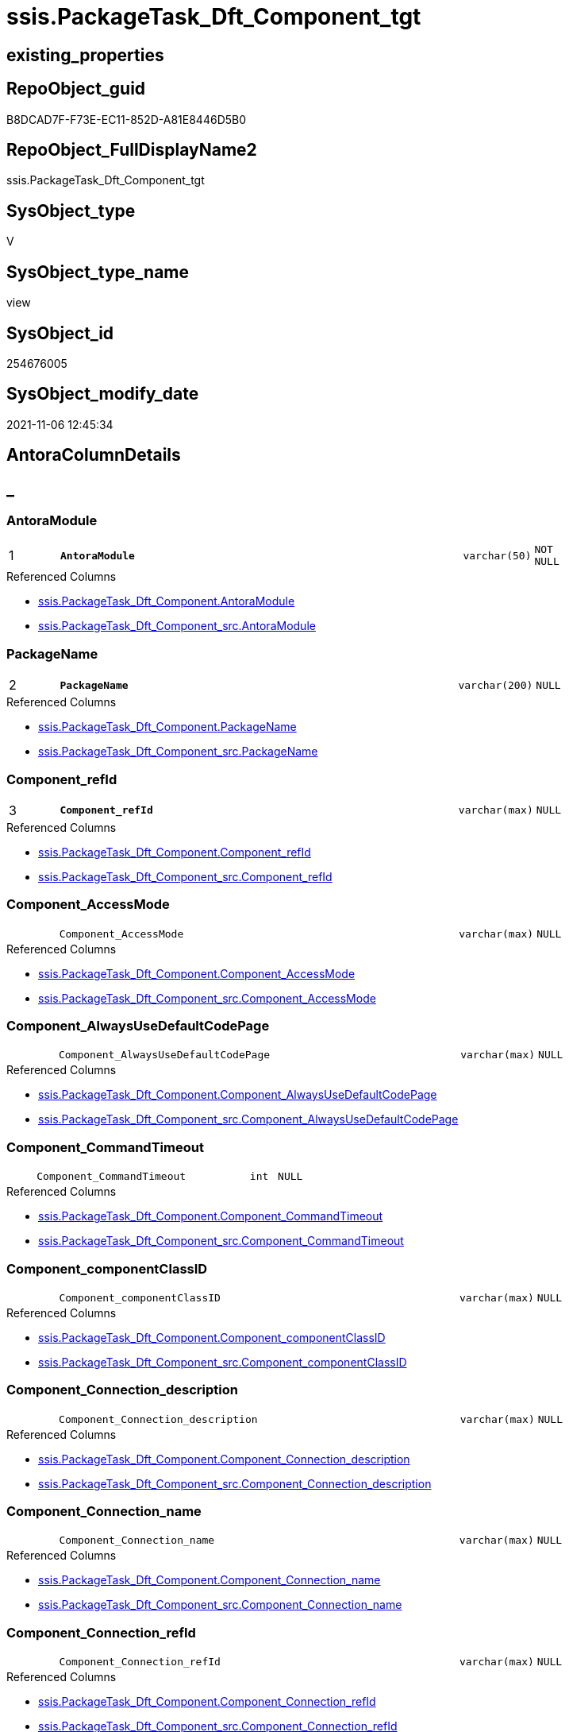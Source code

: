 // tag::HeaderFullDisplayName[]
= ssis.PackageTask_Dft_Component_tgt
// end::HeaderFullDisplayName[]

== existing_properties

// tag::existing_properties[]
:ExistsProperty--antorareferencedlist:
:ExistsProperty--antorareferencinglist:
:ExistsProperty--has_history:
:ExistsProperty--has_history_columns:
:ExistsProperty--is_persistence:
:ExistsProperty--is_persistence_check_duplicate_per_pk:
:ExistsProperty--is_persistence_check_for_empty_source:
:ExistsProperty--is_persistence_delete_changed:
:ExistsProperty--is_persistence_delete_missing:
:ExistsProperty--is_persistence_insert:
:ExistsProperty--is_persistence_truncate:
:ExistsProperty--is_persistence_update_changed:
:ExistsProperty--is_repo_managed:
:ExistsProperty--is_ssas:
:ExistsProperty--persistence_source_repoobject_fullname:
:ExistsProperty--persistence_source_repoobject_fullname2:
:ExistsProperty--persistence_source_repoobject_guid:
:ExistsProperty--persistence_source_repoobject_xref:
:ExistsProperty--pk_index_guid:
:ExistsProperty--pk_indexpatterncolumndatatype:
:ExistsProperty--pk_indexpatterncolumnname:
:ExistsProperty--referencedobjectlist:
:ExistsProperty--usp_persistence_repoobject_guid:
:ExistsProperty--sql_modules_definition:
:ExistsProperty--FK:
:ExistsProperty--AntoraIndexList:
:ExistsProperty--Columns:
// end::existing_properties[]

== RepoObject_guid

// tag::RepoObject_guid[]
B8DCAD7F-F73E-EC11-852D-A81E8446D5B0
// end::RepoObject_guid[]

== RepoObject_FullDisplayName2

// tag::RepoObject_FullDisplayName2[]
ssis.PackageTask_Dft_Component_tgt
// end::RepoObject_FullDisplayName2[]

== SysObject_type

// tag::SysObject_type[]
V 
// end::SysObject_type[]

== SysObject_type_name

// tag::SysObject_type_name[]
view
// end::SysObject_type_name[]

== SysObject_id

// tag::SysObject_id[]
254676005
// end::SysObject_id[]

== SysObject_modify_date

// tag::SysObject_modify_date[]
2021-11-06 12:45:34
// end::SysObject_modify_date[]

== AntoraColumnDetails

// tag::AntoraColumnDetails[]
[discrete]
== _


[#column-antoramodule]
=== AntoraModule

[cols="d,8m,m,m,m,d"]
|===
|1
|*AntoraModule*
|varchar(50)
|NOT NULL
|
|
|===

.Referenced Columns
--
* xref:ssis.packagetask_dft_component.adoc#column-antoramodule[+ssis.PackageTask_Dft_Component.AntoraModule+]
* xref:ssis.packagetask_dft_component_src.adoc#column-antoramodule[+ssis.PackageTask_Dft_Component_src.AntoraModule+]
--


[#column-packagename]
=== PackageName

[cols="d,8m,m,m,m,d"]
|===
|2
|*PackageName*
|varchar(200)
|NULL
|
|
|===

.Referenced Columns
--
* xref:ssis.packagetask_dft_component.adoc#column-packagename[+ssis.PackageTask_Dft_Component.PackageName+]
* xref:ssis.packagetask_dft_component_src.adoc#column-packagename[+ssis.PackageTask_Dft_Component_src.PackageName+]
--


[#column-componentunderlinerefid]
=== Component_refId

[cols="d,8m,m,m,m,d"]
|===
|3
|*Component_refId*
|varchar(max)
|NULL
|
|
|===

.Referenced Columns
--
* xref:ssis.packagetask_dft_component.adoc#column-componentunderlinerefid[+ssis.PackageTask_Dft_Component.Component_refId+]
* xref:ssis.packagetask_dft_component_src.adoc#column-componentunderlinerefid[+ssis.PackageTask_Dft_Component_src.Component_refId+]
--


[#column-componentunderlineaccessmode]
=== Component_AccessMode

[cols="d,8m,m,m,m,d"]
|===
|
|Component_AccessMode
|varchar(max)
|NULL
|
|
|===

.Referenced Columns
--
* xref:ssis.packagetask_dft_component.adoc#column-componentunderlineaccessmode[+ssis.PackageTask_Dft_Component.Component_AccessMode+]
* xref:ssis.packagetask_dft_component_src.adoc#column-componentunderlineaccessmode[+ssis.PackageTask_Dft_Component_src.Component_AccessMode+]
--


[#column-componentunderlinealwaysusedefaultcodepage]
=== Component_AlwaysUseDefaultCodePage

[cols="d,8m,m,m,m,d"]
|===
|
|Component_AlwaysUseDefaultCodePage
|varchar(max)
|NULL
|
|
|===

.Referenced Columns
--
* xref:ssis.packagetask_dft_component.adoc#column-componentunderlinealwaysusedefaultcodepage[+ssis.PackageTask_Dft_Component.Component_AlwaysUseDefaultCodePage+]
* xref:ssis.packagetask_dft_component_src.adoc#column-componentunderlinealwaysusedefaultcodepage[+ssis.PackageTask_Dft_Component_src.Component_AlwaysUseDefaultCodePage+]
--


[#column-componentunderlinecommandtimeout]
=== Component_CommandTimeout

[cols="d,8m,m,m,m,d"]
|===
|
|Component_CommandTimeout
|int
|NULL
|
|
|===

.Referenced Columns
--
* xref:ssis.packagetask_dft_component.adoc#column-componentunderlinecommandtimeout[+ssis.PackageTask_Dft_Component.Component_CommandTimeout+]
* xref:ssis.packagetask_dft_component_src.adoc#column-componentunderlinecommandtimeout[+ssis.PackageTask_Dft_Component_src.Component_CommandTimeout+]
--


[#column-componentunderlinecomponentclassid]
=== Component_componentClassID

[cols="d,8m,m,m,m,d"]
|===
|
|Component_componentClassID
|varchar(max)
|NULL
|
|
|===

.Referenced Columns
--
* xref:ssis.packagetask_dft_component.adoc#column-componentunderlinecomponentclassid[+ssis.PackageTask_Dft_Component.Component_componentClassID+]
* xref:ssis.packagetask_dft_component_src.adoc#column-componentunderlinecomponentclassid[+ssis.PackageTask_Dft_Component_src.Component_componentClassID+]
--


[#column-componentunderlineconnectionunderlinedescription]
=== Component_Connection_description

[cols="d,8m,m,m,m,d"]
|===
|
|Component_Connection_description
|varchar(max)
|NULL
|
|
|===

.Referenced Columns
--
* xref:ssis.packagetask_dft_component.adoc#column-componentunderlineconnectionunderlinedescription[+ssis.PackageTask_Dft_Component.Component_Connection_description+]
* xref:ssis.packagetask_dft_component_src.adoc#column-componentunderlineconnectionunderlinedescription[+ssis.PackageTask_Dft_Component_src.Component_Connection_description+]
--


[#column-componentunderlineconnectionunderlinename]
=== Component_Connection_name

[cols="d,8m,m,m,m,d"]
|===
|
|Component_Connection_name
|varchar(max)
|NULL
|
|
|===

.Referenced Columns
--
* xref:ssis.packagetask_dft_component.adoc#column-componentunderlineconnectionunderlinename[+ssis.PackageTask_Dft_Component.Component_Connection_name+]
* xref:ssis.packagetask_dft_component_src.adoc#column-componentunderlineconnectionunderlinename[+ssis.PackageTask_Dft_Component_src.Component_Connection_name+]
--


[#column-componentunderlineconnectionunderlinerefid]
=== Component_Connection_refId

[cols="d,8m,m,m,m,d"]
|===
|
|Component_Connection_refId
|varchar(max)
|NULL
|
|
|===

.Referenced Columns
--
* xref:ssis.packagetask_dft_component.adoc#column-componentunderlineconnectionunderlinerefid[+ssis.PackageTask_Dft_Component.Component_Connection_refId+]
* xref:ssis.packagetask_dft_component_src.adoc#column-componentunderlineconnectionunderlinerefid[+ssis.PackageTask_Dft_Component_src.Component_Connection_refId+]
--


[#column-componentunderlineconnectionmanagerid]
=== Component_connectionManagerID

[cols="d,8m,m,m,m,d"]
|===
|
|Component_connectionManagerID
|varchar(max)
|NULL
|
|
|===

.Referenced Columns
--
* xref:ssis.packagetask_dft_component.adoc#column-componentunderlineconnectionmanagerid[+ssis.PackageTask_Dft_Component.Component_connectionManagerID+]
* xref:ssis.packagetask_dft_component_src.adoc#column-componentunderlineconnectionmanagerid[+ssis.PackageTask_Dft_Component_src.Component_connectionManagerID+]
--


[#column-componentunderlineconnectionmanagerrefid]
=== Component_connectionManagerRefId

[cols="d,8m,m,m,m,d"]
|===
|
|Component_connectionManagerRefId
|varchar(max)
|NULL
|
|
|===

.Referenced Columns
--
* xref:ssis.packagetask_dft_component.adoc#column-componentunderlineconnectionmanagerrefid[+ssis.PackageTask_Dft_Component.Component_connectionManagerRefId+]
* xref:ssis.packagetask_dft_component_src.adoc#column-componentunderlineconnectionmanagerrefid[+ssis.PackageTask_Dft_Component_src.Component_connectionManagerRefId+]
--


[#column-componentunderlinecontactinfo]
=== Component_ContactInfo

[cols="d,8m,m,m,m,d"]
|===
|
|Component_ContactInfo
|varchar(max)
|NULL
|
|
|===

.Referenced Columns
--
* xref:ssis.packagetask_dft_component.adoc#column-componentunderlinecontactinfo[+ssis.PackageTask_Dft_Component.Component_ContactInfo+]
* xref:ssis.packagetask_dft_component_src.adoc#column-componentunderlinecontactinfo[+ssis.PackageTask_Dft_Component_src.Component_ContactInfo+]
--


[#column-componentunderlinedefaultcodepage]
=== Component_DefaultCodePage

[cols="d,8m,m,m,m,d"]
|===
|
|Component_DefaultCodePage
|int
|NULL
|
|
|===

.Referenced Columns
--
* xref:ssis.packagetask_dft_component.adoc#column-componentunderlinedefaultcodepage[+ssis.PackageTask_Dft_Component.Component_DefaultCodePage+]
* xref:ssis.packagetask_dft_component_src.adoc#column-componentunderlinedefaultcodepage[+ssis.PackageTask_Dft_Component_src.Component_DefaultCodePage+]
--


[#column-componentunderlinedescription]
=== Component_description

[cols="d,8m,m,m,m,d"]
|===
|
|Component_description
|varchar(max)
|NULL
|
|
|===

.Referenced Columns
--
* xref:ssis.packagetask_dft_component.adoc#column-componentunderlinedescription[+ssis.PackageTask_Dft_Component.Component_description+]
* xref:ssis.packagetask_dft_component_src.adoc#column-componentunderlinedescription[+ssis.PackageTask_Dft_Component_src.Component_description+]
--


[#column-componentunderlinefastloadkeepidentity]
=== Component_FastLoadKeepIdentity

[cols="d,8m,m,m,m,d"]
|===
|
|Component_FastLoadKeepIdentity
|bit
|NULL
|
|
|===

.Referenced Columns
--
* xref:ssis.packagetask_dft_component.adoc#column-componentunderlinefastloadkeepidentity[+ssis.PackageTask_Dft_Component.Component_FastLoadKeepIdentity+]
* xref:ssis.packagetask_dft_component_src.adoc#column-componentunderlinefastloadkeepidentity[+ssis.PackageTask_Dft_Component_src.Component_FastLoadKeepIdentity+]
--


[#column-componentunderlinefastloadkeepnulls]
=== Component_FastLoadKeepNulls

[cols="d,8m,m,m,m,d"]
|===
|
|Component_FastLoadKeepNulls
|bit
|NULL
|
|
|===

.Referenced Columns
--
* xref:ssis.packagetask_dft_component.adoc#column-componentunderlinefastloadkeepnulls[+ssis.PackageTask_Dft_Component.Component_FastLoadKeepNulls+]
* xref:ssis.packagetask_dft_component_src.adoc#column-componentunderlinefastloadkeepnulls[+ssis.PackageTask_Dft_Component_src.Component_FastLoadKeepNulls+]
--


[#column-componentunderlinefastloadmaxinsertcommitsize]
=== Component_FastLoadMaxInsertCommitSize

[cols="d,8m,m,m,m,d"]
|===
|
|Component_FastLoadMaxInsertCommitSize
|int
|NULL
|
|
|===

.Referenced Columns
--
* xref:ssis.packagetask_dft_component.adoc#column-componentunderlinefastloadmaxinsertcommitsize[+ssis.PackageTask_Dft_Component.Component_FastLoadMaxInsertCommitSize+]
* xref:ssis.packagetask_dft_component_src.adoc#column-componentunderlinefastloadmaxinsertcommitsize[+ssis.PackageTask_Dft_Component_src.Component_FastLoadMaxInsertCommitSize+]
--


[#column-componentunderlinefastloadoptions]
=== Component_FastLoadOptions

[cols="d,8m,m,m,m,d"]
|===
|
|Component_FastLoadOptions
|varchar(max)
|NULL
|
|
|===

.Referenced Columns
--
* xref:ssis.packagetask_dft_component.adoc#column-componentunderlinefastloadoptions[+ssis.PackageTask_Dft_Component.Component_FastLoadOptions+]
* xref:ssis.packagetask_dft_component_src.adoc#column-componentunderlinefastloadoptions[+ssis.PackageTask_Dft_Component_src.Component_FastLoadOptions+]
--


[#column-componentunderlineissortedproperty]
=== Component_IsSortedProperty

[cols="d,8m,m,m,m,d"]
|===
|
|Component_IsSortedProperty
|varchar(10)
|NULL
|
|
|===

.Referenced Columns
--
* xref:ssis.packagetask_dft_component.adoc#column-componentunderlineissortedproperty[+ssis.PackageTask_Dft_Component.Component_IsSortedProperty+]
* xref:ssis.packagetask_dft_component_src.adoc#column-componentunderlineissortedproperty[+ssis.PackageTask_Dft_Component_src.Component_IsSortedProperty+]
--


[#column-componentunderlinename]
=== Component_name

[cols="d,8m,m,m,m,d"]
|===
|
|Component_name
|varchar(max)
|NULL
|
|
|===

.Referenced Columns
--
* xref:ssis.packagetask_dft_component.adoc#column-componentunderlinename[+ssis.PackageTask_Dft_Component.Component_name+]
* xref:ssis.packagetask_dft_component_src.adoc#column-componentunderlinename[+ssis.PackageTask_Dft_Component_src.Component_name+]
--


[#column-componentunderlineopenrowset]
=== Component_OpenRowset

[cols="d,8m,m,m,m,d"]
|===
|
|Component_OpenRowset
|varchar(max)
|NULL
|
|
|===

.Referenced Columns
--
* xref:ssis.packagetask_dft_component.adoc#column-componentunderlineopenrowset[+ssis.PackageTask_Dft_Component.Component_OpenRowset+]
* xref:ssis.packagetask_dft_component_src.adoc#column-componentunderlineopenrowset[+ssis.PackageTask_Dft_Component_src.Component_OpenRowset+]
--


[#column-componentunderlineopenrowsetvariable]
=== Component_OpenRowsetVariable

[cols="d,8m,m,m,m,d"]
|===
|
|Component_OpenRowsetVariable
|varchar(max)
|NULL
|
|
|===

.Referenced Columns
--
* xref:ssis.packagetask_dft_component.adoc#column-componentunderlineopenrowsetvariable[+ssis.PackageTask_Dft_Component.Component_OpenRowsetVariable+]
* xref:ssis.packagetask_dft_component_src.adoc#column-componentunderlineopenrowsetvariable[+ssis.PackageTask_Dft_Component_src.Component_OpenRowsetVariable+]
--


[#column-componentunderlineparametermapping]
=== Component_ParameterMapping

[cols="d,8m,m,m,m,d"]
|===
|
|Component_ParameterMapping
|varchar(max)
|NULL
|
|
|===

.Referenced Columns
--
* xref:ssis.packagetask_dft_component.adoc#column-componentunderlineparametermapping[+ssis.PackageTask_Dft_Component.Component_ParameterMapping+]
* xref:ssis.packagetask_dft_component_src.adoc#column-componentunderlineparametermapping[+ssis.PackageTask_Dft_Component_src.Component_ParameterMapping+]
--


[#column-componentunderlinesqlcommand]
=== Component_SqlCommand

[cols="d,8m,m,m,m,d"]
|===
|
|Component_SqlCommand
|varchar(max)
|NULL
|
|
|===

.Referenced Columns
--
* xref:ssis.packagetask_dft_component.adoc#column-componentunderlinesqlcommand[+ssis.PackageTask_Dft_Component.Component_SqlCommand+]
* xref:ssis.packagetask_dft_component_src.adoc#column-componentunderlinesqlcommand[+ssis.PackageTask_Dft_Component_src.Component_SqlCommand+]
--


[#column-componentunderlinesqlcommandvariable]
=== Component_SqlCommandVariable

[cols="d,8m,m,m,m,d"]
|===
|
|Component_SqlCommandVariable
|varchar(max)
|NULL
|
|
|===

.Referenced Columns
--
* xref:ssis.packagetask_dft_component.adoc#column-componentunderlinesqlcommandvariable[+ssis.PackageTask_Dft_Component.Component_SqlCommandVariable+]
* xref:ssis.packagetask_dft_component_src.adoc#column-componentunderlinesqlcommandvariable[+ssis.PackageTask_Dft_Component_src.Component_SqlCommandVariable+]
--


[#column-componentunderlinevariablename]
=== Component_VariableName

[cols="d,8m,m,m,m,d"]
|===
|
|Component_VariableName
|varchar(max)
|NULL
|
|
|===

.Referenced Columns
--
* xref:ssis.packagetask_dft_component.adoc#column-componentunderlinevariablename[+ssis.PackageTask_Dft_Component.Component_VariableName+]
* xref:ssis.packagetask_dft_component_src.adoc#column-componentunderlinevariablename[+ssis.PackageTask_Dft_Component_src.Component_VariableName+]
--


[#column-controlflowdetailsrowid]
=== ControlFlowDetailsRowID

[cols="d,8m,m,m,m,d"]
|===
|
|ControlFlowDetailsRowID
|int
|NOT NULL
|
|
|===

.Referenced Columns
--
* xref:ssis.packagetask_dft_component.adoc#column-controlflowdetailsrowid[+ssis.PackageTask_Dft_Component.ControlFlowDetailsRowID+]
* xref:ssis.packagetask_dft_component_src.adoc#column-controlflowdetailsrowid[+ssis.PackageTask_Dft_Component_src.ControlFlowDetailsRowID+]
--


[#column-taskpath]
=== TaskPath

[cols="d,8m,m,m,m,d"]
|===
|
|TaskPath
|varchar(8000)
|NULL
|
|
|===

.Referenced Columns
--
* xref:ssis.packagetask_dft_component.adoc#column-taskpath[+ssis.PackageTask_Dft_Component.TaskPath+]
* xref:ssis.packagetask_dft_component_src.adoc#column-taskpath[+ssis.PackageTask_Dft_Component_src.TaskPath+]
--


// end::AntoraColumnDetails[]

== AntoraPkColumnTableRows

// tag::AntoraPkColumnTableRows[]
|1
|*<<column-antoramodule>>*
|varchar(50)
|NOT NULL
|
|

|2
|*<<column-packagename>>*
|varchar(200)
|NULL
|
|

|3
|*<<column-componentunderlinerefid>>*
|varchar(max)
|NULL
|
|



























// end::AntoraPkColumnTableRows[]

== AntoraNonPkColumnTableRows

// tag::AntoraNonPkColumnTableRows[]



|
|<<column-componentunderlineaccessmode>>
|varchar(max)
|NULL
|
|

|
|<<column-componentunderlinealwaysusedefaultcodepage>>
|varchar(max)
|NULL
|
|

|
|<<column-componentunderlinecommandtimeout>>
|int
|NULL
|
|

|
|<<column-componentunderlinecomponentclassid>>
|varchar(max)
|NULL
|
|

|
|<<column-componentunderlineconnectionunderlinedescription>>
|varchar(max)
|NULL
|
|

|
|<<column-componentunderlineconnectionunderlinename>>
|varchar(max)
|NULL
|
|

|
|<<column-componentunderlineconnectionunderlinerefid>>
|varchar(max)
|NULL
|
|

|
|<<column-componentunderlineconnectionmanagerid>>
|varchar(max)
|NULL
|
|

|
|<<column-componentunderlineconnectionmanagerrefid>>
|varchar(max)
|NULL
|
|

|
|<<column-componentunderlinecontactinfo>>
|varchar(max)
|NULL
|
|

|
|<<column-componentunderlinedefaultcodepage>>
|int
|NULL
|
|

|
|<<column-componentunderlinedescription>>
|varchar(max)
|NULL
|
|

|
|<<column-componentunderlinefastloadkeepidentity>>
|bit
|NULL
|
|

|
|<<column-componentunderlinefastloadkeepnulls>>
|bit
|NULL
|
|

|
|<<column-componentunderlinefastloadmaxinsertcommitsize>>
|int
|NULL
|
|

|
|<<column-componentunderlinefastloadoptions>>
|varchar(max)
|NULL
|
|

|
|<<column-componentunderlineissortedproperty>>
|varchar(10)
|NULL
|
|

|
|<<column-componentunderlinename>>
|varchar(max)
|NULL
|
|

|
|<<column-componentunderlineopenrowset>>
|varchar(max)
|NULL
|
|

|
|<<column-componentunderlineopenrowsetvariable>>
|varchar(max)
|NULL
|
|

|
|<<column-componentunderlineparametermapping>>
|varchar(max)
|NULL
|
|

|
|<<column-componentunderlinesqlcommand>>
|varchar(max)
|NULL
|
|

|
|<<column-componentunderlinesqlcommandvariable>>
|varchar(max)
|NULL
|
|

|
|<<column-componentunderlinevariablename>>
|varchar(max)
|NULL
|
|

|
|<<column-controlflowdetailsrowid>>
|int
|NOT NULL
|
|

|
|<<column-taskpath>>
|varchar(8000)
|NULL
|
|

// end::AntoraNonPkColumnTableRows[]

== AntoraIndexList

// tag::AntoraIndexList[]

[#index-pkunderlinepackagetaskunderlinedftunderlinecomponentunderlinetgt]
=== PK_PackageTask_Dft_Component_tgt

* IndexSemanticGroup: xref:other/indexsemanticgroup.adoc#startbnoblankgroupendb[no_group]
+
--
* <<column-AntoraModule>>; varchar(50)
* <<column-PackageName>>; varchar(200)
* <<column-Component_refId>>; varchar(max)
--
* PK, Unique, Real: 1, 1, 0

// end::AntoraIndexList[]

== AntoraMeasureDetails

// tag::AntoraMeasureDetails[]

// end::AntoraMeasureDetails[]

== AntoraParameterList

// tag::AntoraParameterList[]

// end::AntoraParameterList[]

== AntoraXrefCulturesList

// tag::AntoraXrefCulturesList[]
* xref:dhw:sqldb:ssis.packagetask_dft_component_tgt.adoc[] - 
// end::AntoraXrefCulturesList[]

== cultures_count

// tag::cultures_count[]
1
// end::cultures_count[]

== Other tags

source: property.RepoObjectProperty_cross As rop_cross


=== additional_reference_csv

// tag::additional_reference_csv[]

// end::additional_reference_csv[]


=== AdocUspSteps

// tag::adocuspsteps[]

// end::adocuspsteps[]


=== AntoraReferencedList

// tag::antorareferencedlist[]
* xref:ssis.antoramodule_tgt_filter.adoc[]
* xref:ssis.packagetask_dft_component.adoc[]
* xref:ssis.packagetask_dft_component_src.adoc[]
// end::antorareferencedlist[]


=== AntoraReferencingList

// tag::antorareferencinglist[]
* xref:ssis.antoramodule_tgt_filter.adoc[]
* xref:ssis.packagetask_dft_component.adoc[]
* xref:ssis.usp_persist_packagetask_dft_component_tgt.adoc[]
// end::antorareferencinglist[]


=== Description

// tag::description[]

// end::description[]


=== ExampleUsage

// tag::exampleusage[]

// end::exampleusage[]


=== exampleUsage_2

// tag::exampleusage_2[]

// end::exampleusage_2[]


=== exampleUsage_3

// tag::exampleusage_3[]

// end::exampleusage_3[]


=== exampleUsage_4

// tag::exampleusage_4[]

// end::exampleusage_4[]


=== exampleUsage_5

// tag::exampleusage_5[]

// end::exampleusage_5[]


=== exampleWrong_Usage

// tag::examplewrong_usage[]

// end::examplewrong_usage[]


=== has_execution_plan_issue

// tag::has_execution_plan_issue[]

// end::has_execution_plan_issue[]


=== has_get_referenced_issue

// tag::has_get_referenced_issue[]

// end::has_get_referenced_issue[]


=== has_history

// tag::has_history[]
0
// end::has_history[]


=== has_history_columns

// tag::has_history_columns[]
0
// end::has_history_columns[]


=== InheritanceType

// tag::inheritancetype[]

// end::inheritancetype[]


=== is_persistence

// tag::is_persistence[]
1
// end::is_persistence[]


=== is_persistence_check_duplicate_per_pk

// tag::is_persistence_check_duplicate_per_pk[]
0
// end::is_persistence_check_duplicate_per_pk[]


=== is_persistence_check_for_empty_source

// tag::is_persistence_check_for_empty_source[]
0
// end::is_persistence_check_for_empty_source[]


=== is_persistence_delete_changed

// tag::is_persistence_delete_changed[]
0
// end::is_persistence_delete_changed[]


=== is_persistence_delete_missing

// tag::is_persistence_delete_missing[]
1
// end::is_persistence_delete_missing[]


=== is_persistence_insert

// tag::is_persistence_insert[]
1
// end::is_persistence_insert[]


=== is_persistence_truncate

// tag::is_persistence_truncate[]
0
// end::is_persistence_truncate[]


=== is_persistence_update_changed

// tag::is_persistence_update_changed[]
1
// end::is_persistence_update_changed[]


=== is_repo_managed

// tag::is_repo_managed[]
1
// end::is_repo_managed[]


=== is_ssas

// tag::is_ssas[]
0
// end::is_ssas[]


=== microsoft_database_tools_support

// tag::microsoft_database_tools_support[]

// end::microsoft_database_tools_support[]


=== MS_Description

// tag::ms_description[]

// end::ms_description[]


=== persistence_source_RepoObject_fullname

// tag::persistence_source_repoobject_fullname[]
[ssis].[PackageTask_Dft_Component_src]
// end::persistence_source_repoobject_fullname[]


=== persistence_source_RepoObject_fullname2

// tag::persistence_source_repoobject_fullname2[]
ssis.PackageTask_Dft_Component_src
// end::persistence_source_repoobject_fullname2[]


=== persistence_source_RepoObject_guid

// tag::persistence_source_repoobject_guid[]
B7DCAD7F-F73E-EC11-852D-A81E8446D5B0
// end::persistence_source_repoobject_guid[]


=== persistence_source_RepoObject_xref

// tag::persistence_source_repoobject_xref[]
xref:ssis.packagetask_dft_component_src.adoc[]
// end::persistence_source_repoobject_xref[]


=== pk_index_guid

// tag::pk_index_guid[]
00397997-FC3E-EC11-852D-A81E8446D5B0
// end::pk_index_guid[]


=== pk_IndexPatternColumnDatatype

// tag::pk_indexpatterncolumndatatype[]
varchar(50),varchar(200),varchar(max)
// end::pk_indexpatterncolumndatatype[]


=== pk_IndexPatternColumnName

// tag::pk_indexpatterncolumnname[]
AntoraModule,PackageName,Component_refId
// end::pk_indexpatterncolumnname[]


=== pk_IndexSemanticGroup

// tag::pk_indexsemanticgroup[]

// end::pk_indexsemanticgroup[]


=== ReferencedObjectList

// tag::referencedobjectlist[]
* [ssis].[AntoraModule_tgt_filter]
* [ssis].[PackageTask_Dft_Component]
* [ssis].[PackageTask_Dft_Component_src]
// end::referencedobjectlist[]


=== usp_persistence_RepoObject_guid

// tag::usp_persistence_repoobject_guid[]
252FAAB3-533F-EC11-852D-A81E8446D5B0
// end::usp_persistence_repoobject_guid[]


=== UspExamples

// tag::uspexamples[]

// end::uspexamples[]


=== uspgenerator_usp_id

// tag::uspgenerator_usp_id[]

// end::uspgenerator_usp_id[]


=== UspParameters

// tag::uspparameters[]

// end::uspparameters[]

== Boolean Attributes

source: property.RepoObjectProperty WHERE property_int = 1

// tag::boolean_attributes[]
:is_persistence:
:is_persistence_delete_missing:
:is_persistence_insert:
:is_persistence_update_changed:
:is_repo_managed:

// end::boolean_attributes[]

== sql_modules_definition

// tag::sql_modules_definition[]
[%collapsible]
=======
[source,sql,numbered]
----

CREATE View [ssis].[PackageTask_Dft_Component_tgt]
As
Select
    tgt.AntoraModule
  , tgt.PackageName
  , tgt.Component_refId
  , tgt.Component_name
  , tgt.Component_componentClassID
  , tgt.Component_description
  , tgt.Component_ContactInfo
  , tgt.Component_CommandTimeout
  , tgt.Component_OpenRowset
  , tgt.Component_OpenRowsetVariable
  , tgt.Component_SqlCommand
  , tgt.Component_SqlCommandVariable
  , tgt.Component_DefaultCodePage
  , tgt.Component_AlwaysUseDefaultCodePage
  , tgt.Component_AccessMode
  , tgt.Component_ParameterMapping
  , tgt.Component_FastLoadKeepIdentity
  , tgt.Component_FastLoadKeepNulls
  , tgt.Component_FastLoadOptions
  , tgt.Component_FastLoadMaxInsertCommitSize
  , tgt.Component_VariableName
  , tgt.Component_Connection_refId
  , tgt.Component_connectionManagerID
  , tgt.Component_connectionManagerRefId
  , tgt.Component_Connection_description
  , tgt.Component_Connection_name
  , tgt.Component_IsSortedProperty
  , tgt.TaskPath
  , tgt.ControlFlowDetailsRowID
From
    ssis.PackageTask_Dft_Component As tgt
Where
    Exists
(
    Select
        1
    From
        ssis.AntoraModule_tgt_filter As f
    Where
        tgt.AntoraModule = f.AntoraModule
)

----
=======
// end::sql_modules_definition[]


